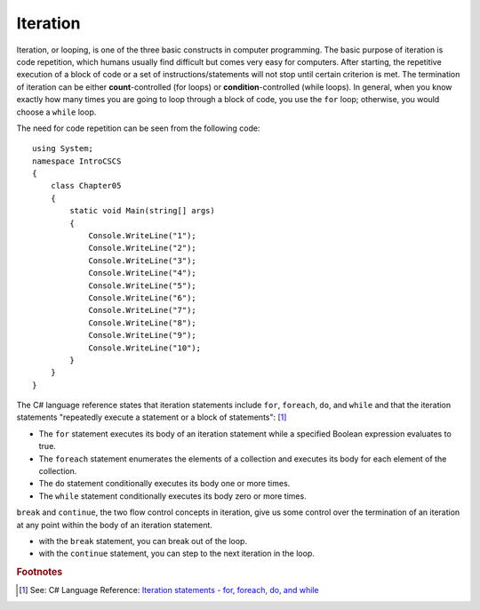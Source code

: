 
Iteration
============================ 

Iteration, or looping, is one of the three basic constructs in computer 
programming. The basic purpose of iteration is code repetition, which 
humans usually find difficult but comes very easy for computers. After 
starting, the repetitive execution of a block of code or a set of 
instructions/statements will not stop until certain criterion is met. 
The termination of iteration can be either **count**-controlled (for loops) 
or **condition**-controlled (while loops). In general, when you know 
exactly how many times you are going to loop through a 
block of code, you use the ``for`` loop; otherwise, you would choose a ``while`` loop.

The need for code repetition can be seen from the following code::

  using System;
  namespace IntroCSCS
  {
      class Chapter05
      {
          static void Main(string[] args)
          {
              Console.WriteLine("1");
              Console.WriteLine("2");
              Console.WriteLine("3");
              Console.WriteLine("4");
              Console.WriteLine("5");
              Console.WriteLine("6");
              Console.WriteLine("7");
              Console.WriteLine("8");
              Console.WriteLine("9");
              Console.WriteLine("10");
          }
      }
  }

The C# language reference states that iteration statements include ``for``, ``foreach``, 
``do``, and ``while`` and that the iteration statements "repeatedly execute a 
statement or a block of statements": [#iteration]_

- The ``for`` statement executes its body of an iteration statement while a specified 
  Boolean expression evaluates to true. 
- The ``foreach`` statement enumerates the elements of a collection and executes 
  its body for each element of the collection. 
- The ``do`` statement conditionally executes its body one or more times. 
- The ``while`` statement conditionally executes its body zero or more times.

``break`` and ``continue``, the two flow control concepts in iteration, give us 
some control over the termination of an iteration at any point within the 
body of an iteration statement. 

- with the ``break`` statement, you can break out of the loop. 
- with the ``continue`` statement, you can step to the next iteration in the loop.














.. rubric:: Footnotes

.. [#iteration] See: C# Language Reference: `Iteration statements - for, foreach, do, and while <https://learn.microsoft.com/en-us/dotnet/csharp/language-reference/statements/iteration-statements>`_

